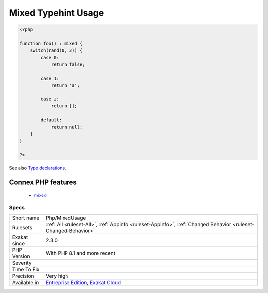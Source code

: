 .. _php-mixedusage:

.. _mixed-typehint-usage:

Mixed Typehint Usage
++++++++++++++++++++

.. meta\:\:
	:description:
		Mixed Typehint Usage: Usage of the mixed typehint.
	:twitter:card: summary_large_image
	:twitter:site: @exakat
	:twitter:title: Mixed Typehint Usage
	:twitter:description: Mixed Typehint Usage: Usage of the mixed typehint
	:twitter:creator: @exakat
	:twitter:image:src: https://www.exakat.io/wp-content/uploads/2020/06/logo-exakat.png
	:og:image: https://www.exakat.io/wp-content/uploads/2020/06/logo-exakat.png
	:og:title: Mixed Typehint Usage
	:og:type: article
	:og:description: Usage of the mixed typehint
	:og:url: https://php-tips.readthedocs.io/en/latest/tips/Php/MixedUsage.html
	:og:locale: en
  Usage of the mixed typehint.

.. code-block:: php
   
   <?php
   
   function foo() : mixed {
       switch(rand(0, 3)) {
           case 0:
               return false;
               
           case 1: 
               return 'a';
               
           case 2:
               return [];
               
           default:
               return null;
       }
   }
   
   ?>

See also `Type declarations <https://www.php.net/manual/en/language.types.declarations.php>`_.

Connex PHP features
-------------------

  + `mixed <https://php-dictionary.readthedocs.io/en/latest/dictionary/mixed.ini.html>`_


Specs
_____

+--------------+-------------------------------------------------------------------------------------------------------------------------+
| Short name   | Php/MixedUsage                                                                                                          |
+--------------+-------------------------------------------------------------------------------------------------------------------------+
| Rulesets     | :ref:`All <ruleset-All>`, :ref:`Appinfo <ruleset-Appinfo>`, :ref:`Changed Behavior <ruleset-Changed-Behavior>`          |
+--------------+-------------------------------------------------------------------------------------------------------------------------+
| Exakat since | 2.3.0                                                                                                                   |
+--------------+-------------------------------------------------------------------------------------------------------------------------+
| PHP Version  | With PHP 8.1 and more recent                                                                                            |
+--------------+-------------------------------------------------------------------------------------------------------------------------+
| Severity     |                                                                                                                         |
+--------------+-------------------------------------------------------------------------------------------------------------------------+
| Time To Fix  |                                                                                                                         |
+--------------+-------------------------------------------------------------------------------------------------------------------------+
| Precision    | Very high                                                                                                               |
+--------------+-------------------------------------------------------------------------------------------------------------------------+
| Available in | `Entreprise Edition <https://www.exakat.io/entreprise-edition>`_, `Exakat Cloud <https://www.exakat.io/exakat-cloud/>`_ |
+--------------+-------------------------------------------------------------------------------------------------------------------------+


